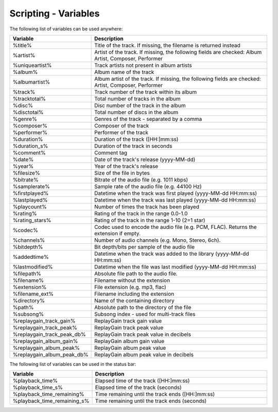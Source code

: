 Scripting - Variables
=======================

The following list of variables can be used anywhere:

.. list-table:: 
   :widths: 20 80
   :header-rows: 1

   * - **Variable**
     - **Description**
   * - %title%
     - Title of the track. If missing, the filename is returned instead
   * - %artist%
     - Artist of the track. If missing, the following fields are checked: Album Artist, Composer, Performer
   * - %uniqueartist%
     - Track artists not present in album artists
   * - %album%
     - Album name of the track
   * - %albumartist%
     - Album artist of the track. If missing, the following fields are checked: Artist, Composer, Performer
   * - %track%
     - Track number of the track within its album
   * - %tracktotal%
     - Total number of tracks in the album
   * - %disc%
     - Disc number of the track in the album
   * - %disctotal%
     - Total number of discs in the album
   * - %genre%
     - Genres of the track - separated by a comma
   * - %composer%
     - Composer of the track
   * - %performer%
     - Performer of the track
   * - %duration%
     - Duration of the track ([HH:]mm:ss)
   * - %duration_s%
     - Duration of the track in seconds
   * - %comment%
     - Comment tag
   * - %date%
     - Date of the track's release (yyyy-MM-dd)
   * - %year%
     - Year of the track's release
   * - %filesize%
     - Size of the file in bytes
   * - %bitrate%
     - Bitrate of the audio file (e.g. 1011 kbps)
   * - %samplerate%
     - Sample rate of the audio file (e.g. 44100 Hz)
   * - %firstplayed%
     - Datetime when the track was first played (yyyy-MM-dd HH:mm:ss)
   * - %lastplayed%
     - Datetime when the track was last played (yyyy-MM-dd HH:mm:ss)
   * - %playcount%
     - Number of times the track has been played
   * - %rating%
     - Rating of the track in the range 0.0-1.0
   * - %rating_stars%
     - Rating of the track in the range 1-10 (2=1 star)
   * - %codec%
     - Codec used to encode the audio file (e.g. PCM, FLAC). Returns the extension if empty.
   * - %channels%
     - Number of audio channels (e.g. Mono, Stereo, 6ch).
   * - %bitdepth%
     - Bit depth/bits per sample of the audio file
   * - %addedtime%
     - Datetime when the track was added to the library (yyyy-MM-dd HH:mm:ss)
   * - %lastmodified%
     - Datetime when the file was last modified (yyyy-MM-dd HH:mm:ss)
   * - %filepath%
     - Absolute file path to the audio file.
   * - %filename%
     - Filename without the extension
   * - %extension%
     - File extension (e.g. mp3, flac)
   * - %filename_ext%
     - Filename including the extension
   * - %directory%
     - Name of the containing directory
   * - %path%
     - Absolute path to the directory of the file
   * - %subsong%
     - Subsong index - used for multi-track files
   * - %replaygain_track_gain%
     - ReplayGain track gain value
   * - %replaygain_track_peak%
     - ReplayGain track peak value
   * - %replaygain_track_peak_db%
     - ReplayGain track peak value in decibels 
   * - %replaygain_album_gain%
     - ReplayGain album gain value
   * - %replaygain_album_peak%
     - ReplayGain album peak value
   * - %replaygain_album_peak_db%
     - ReplayGain album peak value in decibels 
  

The following list of variables can be used in the status bar:

.. list-table:: 
   :widths: 20 80
   :header-rows: 1

   * - **Variable**
     - **Description**
   * - %playback_time%
     - Elapsed time of the track ([HH:]mm:ss)
   * - %playback_time_s%
     - Elapsed time of the track (seconds)
   * - %playback_time_remaining%
     - Time remaining until the track ends ([HH:]mm:ss)
   * - %playback_time_remaining_s%
     - Time remaining until the track ends (seconds)